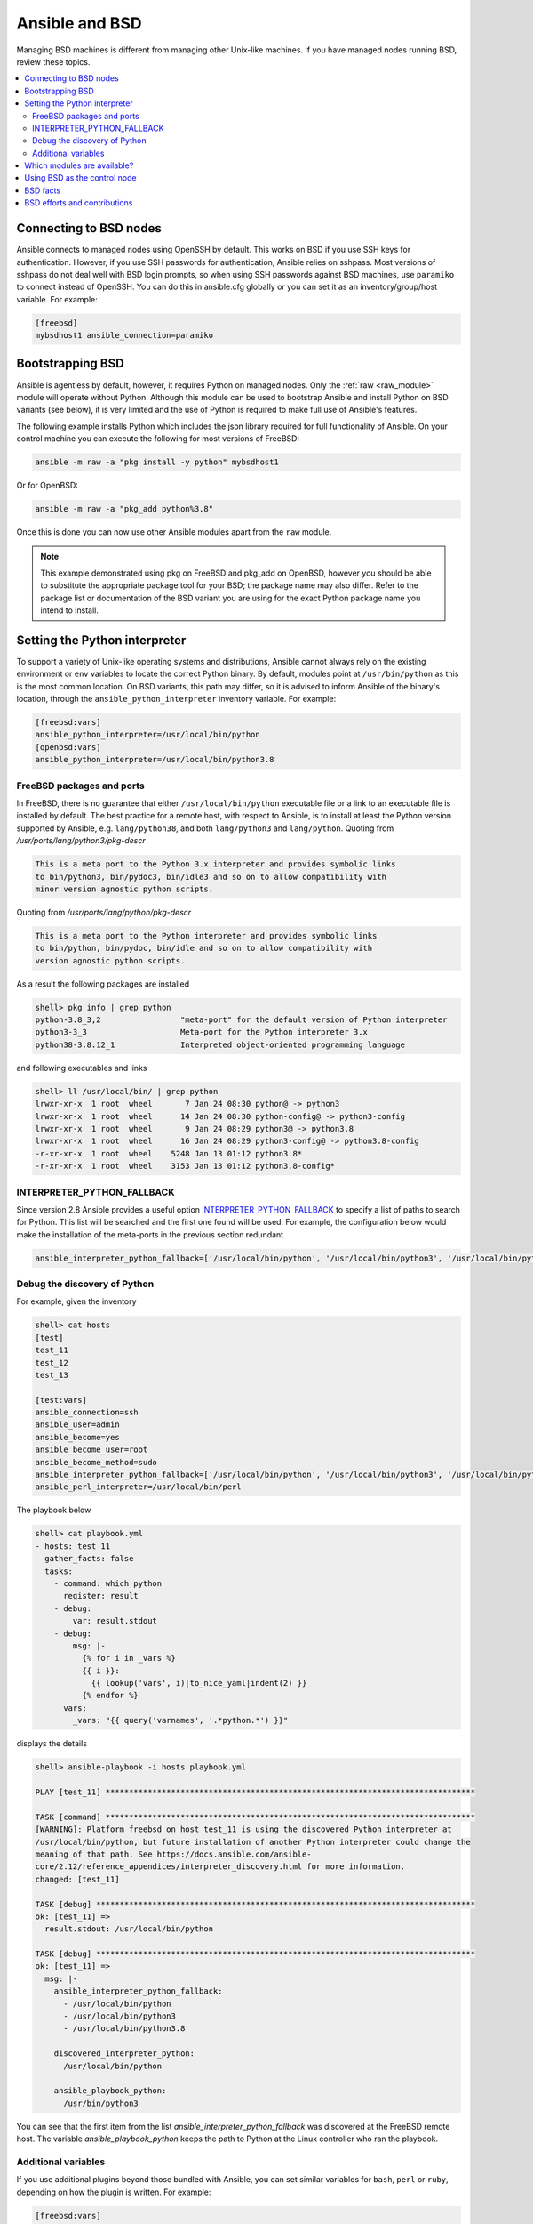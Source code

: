 .. _working_with_bsd:

Ansible and BSD
===============

Managing BSD machines is different from managing other Unix-like machines. If you have managed nodes running BSD, review these topics.

.. contents::
   :local:

Connecting to BSD nodes
-----------------------

Ansible connects to managed nodes using OpenSSH by default. This works on BSD if you use SSH keys for authentication. However, if you use SSH passwords for authentication, Ansible relies on sshpass. Most
versions of sshpass do not deal well with BSD login prompts, so when using SSH passwords against BSD machines, use ``paramiko`` to connect instead of OpenSSH. You can do this in ansible.cfg globally or you can set it as an inventory/group/host variable. For example:

.. code-block:: text

    [freebsd]
    mybsdhost1 ansible_connection=paramiko

.. _bootstrap_bsd:

Bootstrapping BSD
-----------------

Ansible is agentless by default, however, it requires Python on managed nodes. Only the :ref:`raw <raw_module>` module will operate without Python. Although this module can be used to bootstrap Ansible and install Python on BSD variants (see below), it is very limited and the use of Python is required to make full use of Ansible's features.

The following example installs Python which includes the json library required for full functionality of Ansible.
On your control machine you can execute the following for most versions of FreeBSD:

.. code-block:: bash

    ansible -m raw -a "pkg install -y python" mybsdhost1

Or for OpenBSD:

.. code-block:: bash

    ansible -m raw -a "pkg_add python%3.8"

Once this is done you can now use other Ansible modules apart from the ``raw`` module.

.. note::
    This example demonstrated using pkg on FreeBSD and pkg_add on OpenBSD, however you should be able to substitute the appropriate package tool for your BSD; the package name may also differ. Refer to the package list or documentation of the BSD variant you are using for the exact Python package name you intend to install.

.. BSD_python_location:

Setting the Python interpreter
------------------------------

To support a variety of Unix-like operating systems and distributions, Ansible cannot always rely on the existing environment or ``env`` variables to locate the correct Python binary. By default, modules point at ``/usr/bin/python`` as this is the most common location. On BSD variants, this path may differ, so it is advised to inform Ansible of the binary's location, through the ``ansible_python_interpreter`` inventory variable. For example:

.. code-block:: ini

    [freebsd:vars]
    ansible_python_interpreter=/usr/local/bin/python
    [openbsd:vars]
    ansible_python_interpreter=/usr/local/bin/python3.8


FreeBSD packages and ports
""""""""""""""""""""""""""

In FreeBSD, there is no guarantee that either ``/usr/local/bin/python`` executable file or a link to an executable file is installed by default. The best practice for a remote host, with respect to Ansible, is to install at least the Python version supported by Ansible, e.g. ``lang/python38``, and both ``lang/python3`` and ``lang/python``. Quoting from */usr/ports/lang/python3/pkg-descr*

.. code-block:: text

  This is a meta port to the Python 3.x interpreter and provides symbolic links
  to bin/python3, bin/pydoc3, bin/idle3 and so on to allow compatibility with
  minor version agnostic python scripts.

Quoting from */usr/ports/lang/python/pkg-descr*

.. code-block:: text

  This is a meta port to the Python interpreter and provides symbolic links
  to bin/python, bin/pydoc, bin/idle and so on to allow compatibility with
  version agnostic python scripts.

As a result the following packages are installed

.. code-block:: text

  shell> pkg info | grep python
  python-3.8_3,2                 "meta-port" for the default version of Python interpreter
  python3-3_3                    Meta-port for the Python interpreter 3.x
  python38-3.8.12_1              Interpreted object-oriented programming language

and following executables and links

.. code-block:: text

  shell> ll /usr/local/bin/ | grep python
  lrwxr-xr-x  1 root  wheel       7 Jan 24 08:30 python@ -> python3
  lrwxr-xr-x  1 root  wheel      14 Jan 24 08:30 python-config@ -> python3-config
  lrwxr-xr-x  1 root  wheel       9 Jan 24 08:29 python3@ -> python3.8
  lrwxr-xr-x  1 root  wheel      16 Jan 24 08:29 python3-config@ -> python3.8-config
  -r-xr-xr-x  1 root  wheel    5248 Jan 13 01:12 python3.8*
  -r-xr-xr-x  1 root  wheel    3153 Jan 13 01:12 python3.8-config*


INTERPRETER_PYTHON_FALLBACK
"""""""""""""""""""""""""""

Since version 2.8 Ansible provides a useful option `INTERPRETER_PYTHON_FALLBACK <https://docs.ansible.com/ansible/latest/reference_appendices/config.html#interpreter-python-fallback>`_ to specify a list of paths to search for Python. This list will be searched and the first one found will be used. For example, the configuration below would make the installation of the meta-ports in the previous section redundant

.. code-block:: ini

  ansible_interpreter_python_fallback=['/usr/local/bin/python', '/usr/local/bin/python3', '/usr/local/bin/python3.8']


Debug the discovery of Python
"""""""""""""""""""""""""""""

For example, given the inventory

.. code-block:: ini

  shell> cat hosts
  [test]
  test_11
  test_12
  test_13

  [test:vars]
  ansible_connection=ssh
  ansible_user=admin
  ansible_become=yes
  ansible_become_user=root
  ansible_become_method=sudo
  ansible_interpreter_python_fallback=['/usr/local/bin/python', '/usr/local/bin/python3', '/usr/local/bin/python3.8']
  ansible_perl_interpreter=/usr/local/bin/perl

The playbook below

.. code-block:: yaml

  shell> cat playbook.yml
  - hosts: test_11
    gather_facts: false
    tasks:
      - command: which python
        register: result
      - debug:
          var: result.stdout
      - debug:
          msg: |-
            {% for i in _vars %}
            {{ i }}:
              {{ lookup('vars', i)|to_nice_yaml|indent(2) }}
            {% endfor %}
        vars:
          _vars: "{{ query('varnames', '.*python.*') }}"

displays the details

.. code-block:: yaml

  shell> ansible-playbook -i hosts playbook.yml

  PLAY [test_11] *******************************************************************************

  TASK [command] *******************************************************************************
  [WARNING]: Platform freebsd on host test_11 is using the discovered Python interpreter at
  /usr/local/bin/python, but future installation of another Python interpreter could change the
  meaning of that path. See https://docs.ansible.com/ansible-
  core/2.12/reference_appendices/interpreter_discovery.html for more information.
  changed: [test_11]

  TASK [debug] *********************************************************************************
  ok: [test_11] =>
    result.stdout: /usr/local/bin/python

  TASK [debug] *********************************************************************************
  ok: [test_11] =>
    msg: |-
      ansible_interpreter_python_fallback:
        - /usr/local/bin/python
        - /usr/local/bin/python3
        - /usr/local/bin/python3.8

      discovered_interpreter_python:
        /usr/local/bin/python

      ansible_playbook_python:
        /usr/bin/python3

You can see that the first item from the list *ansible_interpreter_python_fallback* was discovered at the FreeBSD remote host. The variable *ansible_playbook_python* keeps the path to Python at the Linux controller who ran the playbook.


.. seealso::

   `Interpreter Discovery <https://docs.ansible.com/ansible/latest/reference_appendices/interpreter_discovery.html>`_
   `INTERPRETER_PYTHON <https://docs.ansible.com/ansible/latest/reference_appendices/config.html#interpreter-python>`_
   `INTERPRETER_PYTHON_FALLBACK <https://docs.ansible.com/ansible/latest/reference_appendices/config.html#interpreter-python-fallback>`_


Additional variables
""""""""""""""""""""

If you use additional plugins beyond those bundled with Ansible, you can set similar variables for ``bash``, ``perl`` or ``ruby``, depending on how the plugin is written. For example:

.. code-block:: ini

    [freebsd:vars]
    ansible_python_interpreter=/usr/local/bin/python
    ansible_perl_interpreter=/usr/local/bin/perl


Which modules are available?
----------------------------

The majority of the core Ansible modules are written for a combination of Unix-like machines and other generic services, so most should function well on the BSDs with the obvious exception of those that are aimed at Linux-only technologies (such as LVG).

Using BSD as the control node
-----------------------------

Using BSD as the control machine is as simple as installing the Ansible package for your BSD variant or by following the ``pip`` or 'from source' instructions.

.. _bsd_facts:

BSD facts
---------

Ansible gathers facts from the BSDs in a similar manner to Linux machines, but since the data, names and structures can vary for network, disks and other devices, one should expect the output to be slightly different yet still familiar to a BSD administrator.

.. _bsd_contributions:

BSD efforts and contributions
-----------------------------

BSD support is important to us at Ansible. Even though the majority of our contributors use and target Linux we have an active BSD community and strive to be as BSD-friendly as possible.
Please feel free to report any issues or incompatibilities you discover with BSD; pull requests with an included fix are also welcome!

.. seealso::

   :ref:`intro_adhoc`
       Examples of basic commands
   :ref:`working_with_playbooks`
       Learning ansible's configuration management language
   :ref:`developing_modules`
       How to write modules
   `Mailing List <https://groups.google.com/group/ansible-project>`_
       Questions? Help? Ideas?  Stop by the list on Google Groups
   :ref:`communication_irc`
       How to join Ansible chat channels
